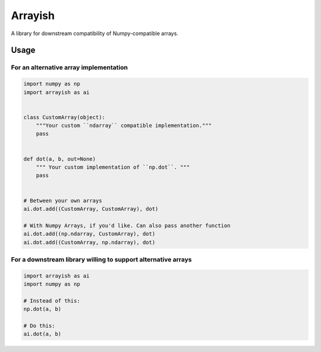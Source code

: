 Arrayish
========

A library for downstream compatibility of Numpy-compatible arrays.

Usage
-----

For an alternative array implementation
^^^^^^^^^^^^^^^^^^^^^^^^^^^^^^^^^^^^^^^

.. code-block:: python

   import numpy as np
   import arrayish as ai


   class CustomArray(object):
       """Your custom ``ndarray`` compatible implementation."""
       pass


   def dot(a, b, out=None)
       """ Your custom implementation of ``np.dot``. """
       pass


   # Between your own arrays
   ai.dot.add((CustomArray, CustomArray), dot)

   # With Numpy Arrays, if you'd like. Can also pass another function
   ai.dot.add((np.ndarray, CustomArray), dot)
   ai.dot.add((CustomArray, np.ndarray), dot)

For a downstream library willing to support alternative arrays
^^^^^^^^^^^^^^^^^^^^^^^^^^^^^^^^^^^^^^^^^^^^^^^^^^^^^^^^^^^^^^

.. code-block:: python

   import arrayish as ai
   import numpy as np

   # Instead of this:
   np.dot(a, b)

   # Do this:
   ai.dot(a, b)

